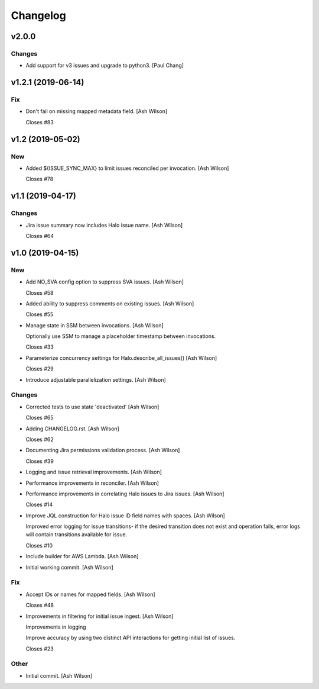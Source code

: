 Changelog
=========


v2.0.0
------

Changes
~~~~~~~
- Add support for v3 issues and upgrade to python3. [Paul Chang]


v1.2.1 (2019-06-14)
-------------------

Fix
~~~
- Don't fail on missing mapped metadata field. [Ash Wilson]

  Closes #83


v1.2 (2019-05-02)
-----------------

New
~~~
- Added ${ISSUE_SYNC_MAX} to limit issues reconciled per invocation.
  [Ash Wilson]

  Closes #78


v1.1 (2019-04-17)
-----------------

Changes
~~~~~~~
- Jira issue summary now includes Halo issue name. [Ash Wilson]

  Closes #64


v1.0 (2019-04-15)
-----------------

New
~~~
- Add NO_SVA config option to suppress SVA issues. [Ash Wilson]

  Closes #58
- Added ability to suppress comments on existing issues. [Ash Wilson]

  Closes #55
- Manage state in SSM between invocations. [Ash Wilson]

  Optionally use SSM to manage a placeholder timestamp
  between invocations.

  Closes #33
- Parameterize concurrency settings for Halo.describe_all_issues() [Ash
  Wilson]

  Closes #29
- Introduce adjustable parallelization settings. [Ash Wilson]

Changes
~~~~~~~
- Corrected tests to use state 'deactivated' [Ash Wilson]

  Closes #65
- Adding CHANGELOG.rst. [Ash Wilson]

  Closes #62
- Documenting Jira permissions validation process. [Ash Wilson]

  Closes #39
- Logging and issue retrieval improvements. [Ash Wilson]
- Performance improvements in reconciler. [Ash Wilson]
- Performance improvements in correlating Halo issues to Jira issues.
  [Ash Wilson]

  Closes #14
- Improve JQL construction for Halo issue ID field names with spaces.
  [Ash Wilson]

  Improved error logging for issue transitions- if the desired
  transition does not exist and operation fails, error logs will
  contain transitions available for issue.

  Closes #10
- Include builder for AWS Lambda. [Ash Wilson]
- Initial working commit. [Ash Wilson]

Fix
~~~
- Accept IDs or names for mapped fields. [Ash Wilson]

  Closes #48
- Improvements in filtering for initial issue ingest. [Ash Wilson]

  Improvements in logging

  Improve accuracy by using two distinct API interactions for getting
  initial list of issues.

  Closes #23

Other
~~~~~
- Initial commit. [Ash Wilson]


